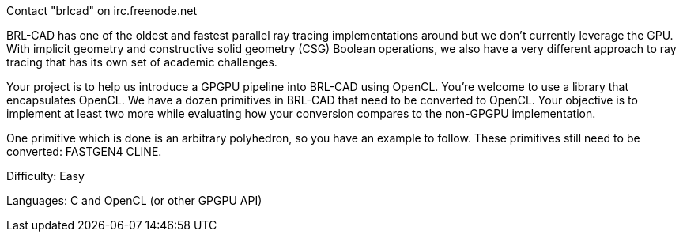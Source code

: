 Contact "brlcad" on irc.freenode.net

BRL-CAD has one of the oldest and fastest parallel ray tracing
implementations around but we don't currently leverage the GPU. With
implicit geometry and constructive solid geometry (CSG) Boolean
operations, we also have a very different approach to ray tracing that
has its own set of academic challenges.

Your project is to help us introduce a GPGPU pipeline into BRL-CAD using
OpenCL. You're welcome to use a library that encapsulates OpenCL. We
have a dozen primitives in BRL-CAD that need to be converted to OpenCL.
Your objective is to implement at least two more while evaluating how
your conversion compares to the non-GPGPU implementation.

One primitive which is done is an arbitrary polyhedron, so you have an
example to follow. These primitives still need to be converted: FASTGEN4
CLINE.

Difficulty: Easy

Languages: C and OpenCL (or other GPGPU API)
